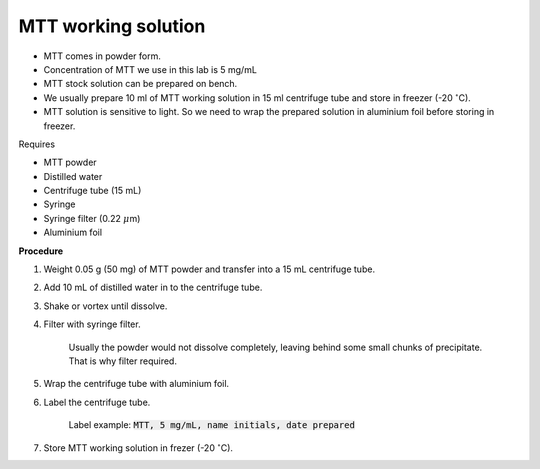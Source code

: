 MTT working solution
====================

* MTT comes in powder form. 
* Concentration of MTT we use in this lab is 5 mg/mL
* MTT stock solution can be prepared on bench. 
* We usually prepare 10 ml of MTT working solution in 15 ml centrifuge tube and store in freezer (-20 :math:`^{\circ}`\ C).
* MTT solution is sensitive to light. So we need to wrap the prepared solution in aluminium foil before storing in freezer. 


Requires

* MTT powder 
* Distilled water 
* Centrifuge tube (15 mL)
* Syringe
* Syringe filter (0.22 :math:`\mu`\ m)
* Aluminium foil


**Procedure**

#. Weight 0.05 g (50 mg) of MTT powder and transfer into a 15 mL centrifuge tube. 
#. Add 10 mL of distilled water in to the centrifuge tube. 
#. Shake or vortex until dissolve. 
#. Filter with syringe filter. 

    Usually the powder would not dissolve completely, leaving behind some small chunks of precipitate. That is why filter required. 

#. Wrap the centrifuge tube with aluminium foil. 
#. Label the centrifuge tube. 

    Label example: :code:`MTT, 5 mg/mL, name initials, date prepared`

#. Store MTT working solution in frezer (-20 :math:`^{\circ}`\ C).